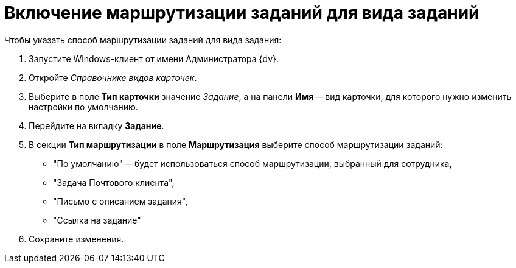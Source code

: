 = Включение маршрутизации заданий для вида заданий

.Чтобы указать способ маршрутизации заданий для вида задания:
. Запустите Windows-клиент от имени Администратора {dv}.
. Откройте _Справочнике видов карточек_.
. Выберите в поле *Тип карточки* значение _Задание_, а на панели *Имя* -- вид карточки, для которого нужно изменить настройки по умолчанию.
. Перейдите на вкладку *Задание*.
. В секции *Тип маршрутизации* в поле *Маршрутизация* выберите способ маршрутизации заданий:
+
* "По умолчанию" -- будет использоваться способ маршрутизации, выбранный для сотрудника,
* "Задача Почтового клиента",
* "Письмо с описанием задания",
* "Ссылка на задание"
+
. Сохраните изменения.
